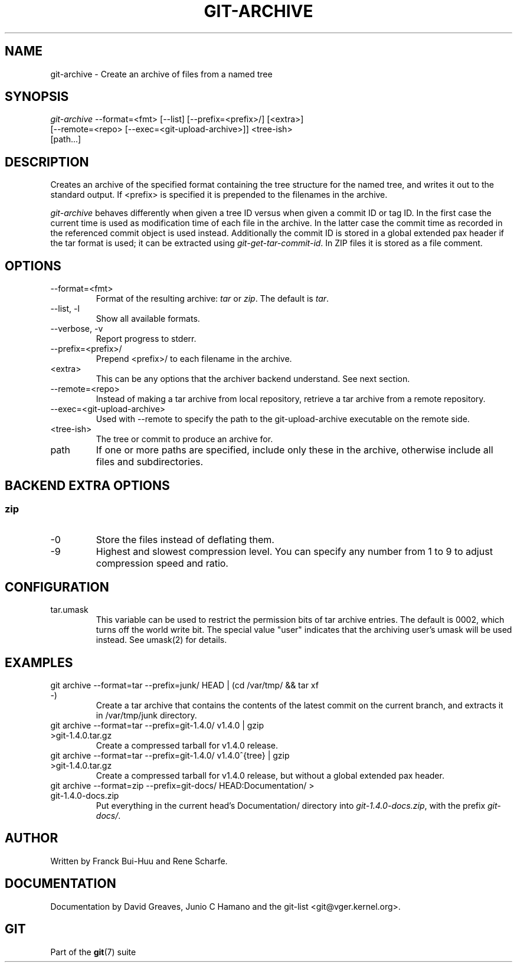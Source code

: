 .\" ** You probably do not want to edit this file directly **
.\" It was generated using the DocBook XSL Stylesheets (version 1.69.1).
.\" Instead of manually editing it, you probably should edit the DocBook XML
.\" source for it and then use the DocBook XSL Stylesheets to regenerate it.
.TH "GIT\-ARCHIVE" "1" "01/07/2008" "Git 1.5.4.rc2.60.gb2e62" "Git Manual"
.\" disable hyphenation
.nh
.\" disable justification (adjust text to left margin only)
.ad l
.SH "NAME"
git\-archive \- Create an archive of files from a named tree
.SH "SYNOPSIS"
.sp
.nf
\fIgit\-archive\fR \-\-format=<fmt> [\-\-list] [\-\-prefix=<prefix>/] [<extra>]
              [\-\-remote=<repo> [\-\-exec=<git\-upload\-archive>]] <tree\-ish>
              [path\&...]
.fi
.SH "DESCRIPTION"
Creates an archive of the specified format containing the tree structure for the named tree, and writes it out to the standard output. If <prefix> is specified it is prepended to the filenames in the archive.

\fIgit\-archive\fR behaves differently when given a tree ID versus when given a commit ID or tag ID. In the first case the current time is used as modification time of each file in the archive. In the latter case the commit time as recorded in the referenced commit object is used instead. Additionally the commit ID is stored in a global extended pax header if the tar format is used; it can be extracted using \fIgit\-get\-tar\-commit\-id\fR. In ZIP files it is stored as a file comment.
.SH "OPTIONS"
.TP
\-\-format=<fmt>
Format of the resulting archive: \fItar\fR or \fIzip\fR. The default is \fItar\fR.
.TP
\-\-list, \-l
Show all available formats.
.TP
\-\-verbose, \-v
Report progress to stderr.
.TP
\-\-prefix=<prefix>/
Prepend <prefix>/ to each filename in the archive.
.TP
<extra>
This can be any options that the archiver backend understand. See next section.
.TP
\-\-remote=<repo>
Instead of making a tar archive from local repository, retrieve a tar archive from a remote repository.
.TP
\-\-exec=<git\-upload\-archive>
Used with \-\-remote to specify the path to the git\-upload\-archive executable on the remote side.
.TP
<tree\-ish>
The tree or commit to produce an archive for.
.TP
path
If one or more paths are specified, include only these in the archive, otherwise include all files and subdirectories.
.SH "BACKEND EXTRA OPTIONS"
.SS "zip"
.TP
\-0
Store the files instead of deflating them.
.TP
\-9
Highest and slowest compression level. You can specify any number from 1 to 9 to adjust compression speed and ratio.
.SH "CONFIGURATION"
.TP
tar.umask
This variable can be used to restrict the permission bits of tar archive entries. The default is 0002, which turns off the world write bit. The special value "user" indicates that the archiving user's umask will be used instead. See umask(2) for details.
.SH "EXAMPLES"
.TP
git archive \-\-format=tar \-\-prefix=junk/ HEAD | (cd /var/tmp/ && tar xf \-)
Create a tar archive that contains the contents of the latest commit on the current branch, and extracts it in /var/tmp/junk directory.
.TP
git archive \-\-format=tar \-\-prefix=git\-1.4.0/ v1.4.0 | gzip >git\-1.4.0.tar.gz
Create a compressed tarball for v1.4.0 release.
.TP
git archive \-\-format=tar \-\-prefix=git\-1.4.0/ v1.4.0^{tree} | gzip >git\-1.4.0.tar.gz
Create a compressed tarball for v1.4.0 release, but without a global extended pax header.
.TP
git archive \-\-format=zip \-\-prefix=git\-docs/ HEAD:Documentation/ > git\-1.4.0\-docs.zip
Put everything in the current head's Documentation/ directory into \fIgit\-1.4.0\-docs.zip\fR, with the prefix \fIgit\-docs/\fR.
.SH "AUTHOR"
Written by Franck Bui\-Huu and Rene Scharfe.
.SH "DOCUMENTATION"
Documentation by David Greaves, Junio C Hamano and the git\-list <git@vger.kernel.org>.
.SH "GIT"
Part of the \fBgit\fR(7) suite

